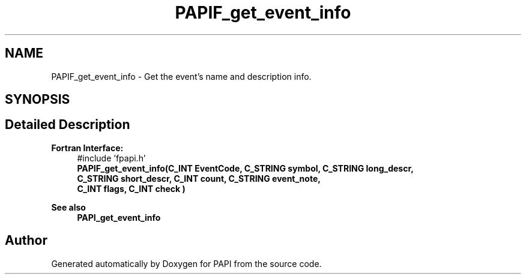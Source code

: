 .TH "PAPIF_get_event_info" 3 "Wed Nov 2 2022" "Version 6.0.0.1" "PAPI" \" -*- nroff -*-
.ad l
.nh
.SH NAME
PAPIF_get_event_info \- Get the event's name and description info\&.  

.SH SYNOPSIS
.br
.PP
.SH "Detailed Description"
.PP 

.PP
\fBFortran Interface:\fP
.RS 4
#include 'fpapi\&.h' 
.br
\fBPAPIF_get_event_info(C_INT EventCode, C_STRING symbol, C_STRING long_descr,
                    C_STRING short_descr, C_INT count, C_STRING event_note,
                    C_INT flags, C_INT check )\fP
.RE
.PP
\fBSee also\fP
.RS 4
\fBPAPI_get_event_info\fP 
.RE
.PP


.SH "Author"
.PP 
Generated automatically by Doxygen for PAPI from the source code\&.

